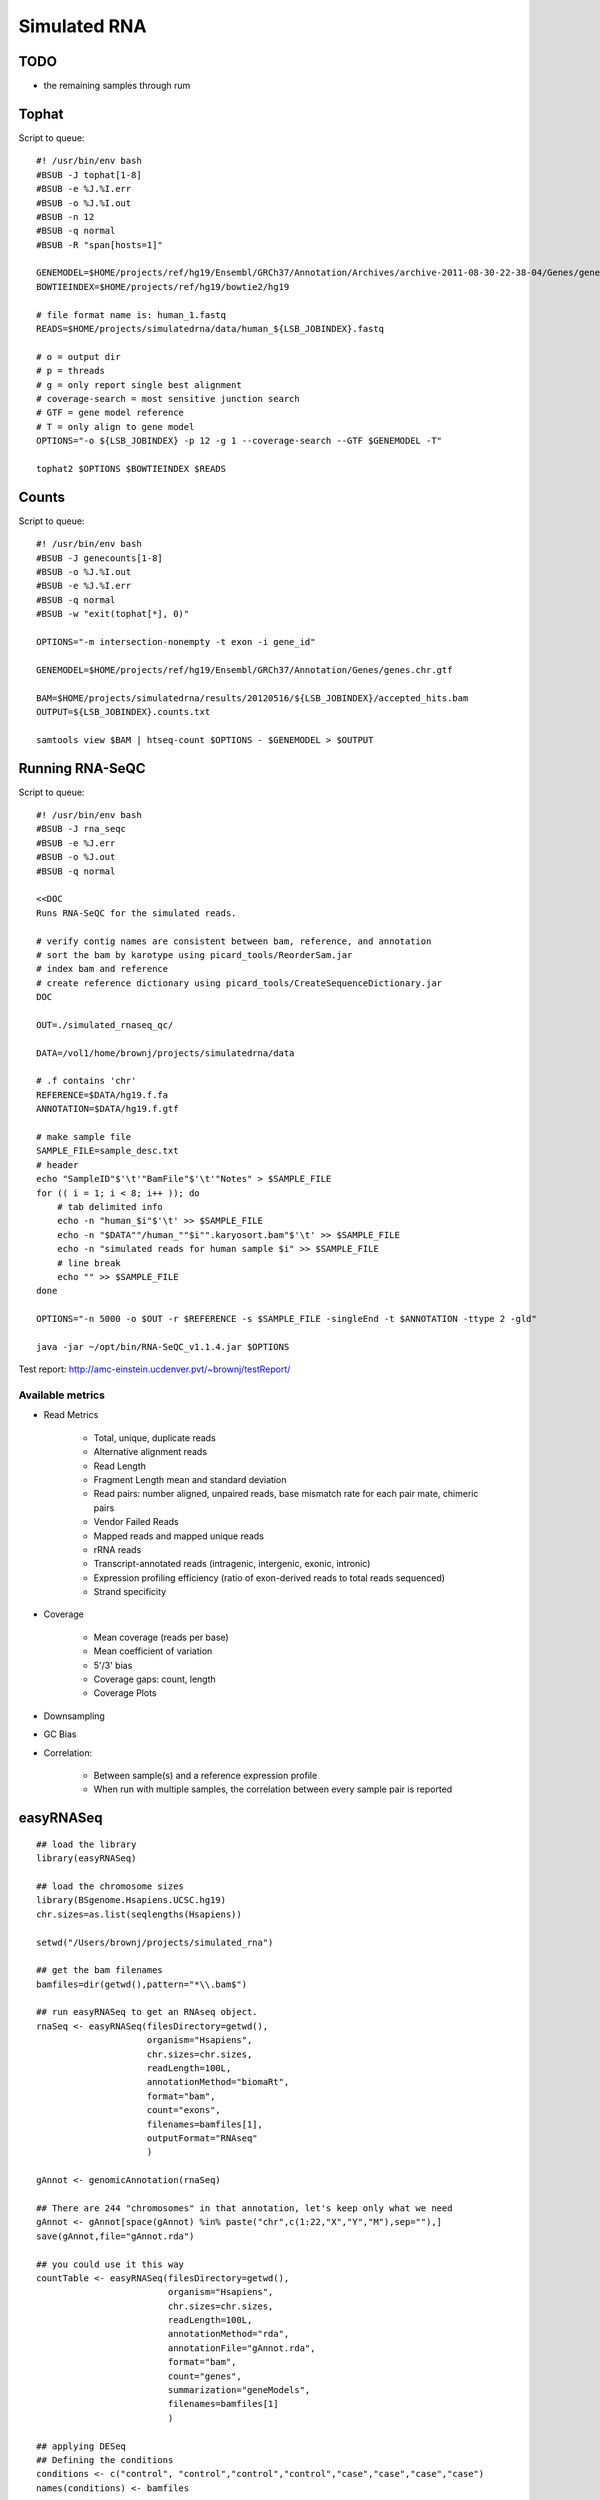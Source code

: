 .. _simrna:

******************************************************************************
Simulated RNA
******************************************************************************

TODO
==============================================================================

* the remaining samples through rum

Tophat
==============================================================================

Script to queue::

    #! /usr/bin/env bash
    #BSUB -J tophat[1-8]
    #BSUB -e %J.%I.err
    #BSUB -o %J.%I.out
    #BSUB -n 12
    #BSUB -q normal
    #BSUB -R "span[hosts=1]"

    GENEMODEL=$HOME/projects/ref/hg19/Ensembl/GRCh37/Annotation/Archives/archive-2011-08-30-22-38-04/Genes/genes.gtf
    BOWTIEINDEX=$HOME/projects/ref/hg19/bowtie2/hg19

    # file format name is: human_1.fastq
    READS=$HOME/projects/simulatedrna/data/human_${LSB_JOBINDEX}.fastq

    # o = output dir
    # p = threads
    # g = only report single best alignment
    # coverage-search = most sensitive junction search
    # GTF = gene model reference
    # T = only align to gene model
    OPTIONS="-o ${LSB_JOBINDEX} -p 12 -g 1 --coverage-search --GTF $GENEMODEL -T"

    tophat2 $OPTIONS $BOWTIEINDEX $READS


Counts
==============================================================================

Script to queue::

    #! /usr/bin/env bash
    #BSUB -J genecounts[1-8]
    #BSUB -o %J.%I.out
    #BSUB -e %J.%I.err
    #BSUB -q normal
    #BSUB -w "exit(tophat[*], 0)"

    OPTIONS="-m intersection-nonempty -t exon -i gene_id"

    GENEMODEL=$HOME/projects/ref/hg19/Ensembl/GRCh37/Annotation/Genes/genes.chr.gtf

    BAM=$HOME/projects/simulatedrna/results/20120516/${LSB_JOBINDEX}/accepted_hits.bam
    OUTPUT=${LSB_JOBINDEX}.counts.txt

    samtools view $BAM | htseq-count $OPTIONS - $GENEMODEL > $OUTPUT


Running RNA-SeQC
==============================================================================

Script to queue::

    #! /usr/bin/env bash
    #BSUB -J rna_seqc
    #BSUB -e %J.err
    #BSUB -o %J.out
    #BSUB -q normal

    <<DOC
    Runs RNA-SeQC for the simulated reads.

    # verify contig names are consistent between bam, reference, and annotation
    # sort the bam by karotype using picard_tools/ReorderSam.jar
    # index bam and reference
    # create reference dictionary using picard_tools/CreateSequenceDictionary.jar
    DOC

    OUT=./simulated_rnaseq_qc/

    DATA=/vol1/home/brownj/projects/simulatedrna/data

    # .f contains 'chr'
    REFERENCE=$DATA/hg19.f.fa
    ANNOTATION=$DATA/hg19.f.gtf

    # make sample file
    SAMPLE_FILE=sample_desc.txt
    # header
    echo "SampleID"$'\t'"BamFile"$'\t'"Notes" > $SAMPLE_FILE
    for (( i = 1; i < 8; i++ )); do
        # tab delimited info
        echo -n "human_$i"$'\t' >> $SAMPLE_FILE
        echo -n "$DATA""/human_""$i"".karyosort.bam"$'\t' >> $SAMPLE_FILE
    	echo -n "simulated reads for human sample $i" >> $SAMPLE_FILE
    	# line break
    	echo "" >> $SAMPLE_FILE
    done

    OPTIONS="-n 5000 -o $OUT -r $REFERENCE -s $SAMPLE_FILE -singleEnd -t $ANNOTATION -ttype 2 -gld"

    java -jar ~/opt/bin/RNA-SeQC_v1.1.4.jar $OPTIONS

Test report: http://amc-einstein.ucdenver.pvt/~brownj/testReport/

Available metrics
------------------------------------------------------------------------------

* Read Metrics
    
    * Total, unique, duplicate reads
    * Alternative alignment reads
    * Read Length
    * Fragment Length mean and standard deviation
    * Read pairs: number aligned, unpaired reads, base mismatch rate for each pair mate, chimeric pairs
    * Vendor Failed Reads
    * Mapped reads and mapped unique reads
    * rRNA reads
    * Transcript-annotated reads (intragenic, intergenic, exonic, intronic)
    * Expression profiling efficiency (ratio of exon-derived reads to total reads sequenced)
    * Strand specificity

* Coverage

    * Mean coverage (reads per base)
    * Mean coefficient of variation
    * 5'/3' bias
    * Coverage gaps: count, length
    * Coverage Plots

* Downsampling
* GC Bias
* Correlation: 

    * Between sample(s) and a reference expression profile
    * When run with multiple samples, the correlation between every sample pair is reported


easyRNASeq
==============================================================================

::

    ## load the library
    library(easyRNASeq)

    ## load the chromosome sizes
    library(BSgenome.Hsapiens.UCSC.hg19)
    chr.sizes=as.list(seqlengths(Hsapiens))

    setwd("/Users/brownj/projects/simulated_rna")

    ## get the bam filenames
    bamfiles=dir(getwd(),pattern="*\\.bam$")

    ## run easyRNASeq to get an RNAseq object.
    rnaSeq <- easyRNASeq(filesDirectory=getwd(),
                         organism="Hsapiens",
                         chr.sizes=chr.sizes,
                         readLength=100L,
                         annotationMethod="biomaRt",
                         format="bam",
                         count="exons",
                         filenames=bamfiles[1],
                         outputFormat="RNAseq"
                         )

    gAnnot <- genomicAnnotation(rnaSeq)

    ## There are 244 "chromosomes" in that annotation, let's keep only what we need
    gAnnot <- gAnnot[space(gAnnot) %in% paste("chr",c(1:22,"X","Y","M"),sep=""),]
    save(gAnnot,file="gAnnot.rda")

    ## you could use it this way
    countTable <- easyRNASeq(filesDirectory=getwd(),
                             organism="Hsapiens",
                             chr.sizes=chr.sizes,
                             readLength=100L,
                             annotationMethod="rda",
                             annotationFile="gAnnot.rda",
                             format="bam",
                             count="genes",
                             summarization="geneModels",
                             filenames=bamfiles[1]
                             )

    ## applying DESeq
    ## Defining the conditions
    conditions <- c("control", "control","control","control","case","case","case","case")
    names(conditions) <- bamfiles

    ## running DESeq
    countDataSet <- easyRNASeq(filesDirectory=getwd(),
                               organism="Hsapiens",
                               chr.sizes=chr.sizes,
                               readLength=100L,
                               annotationMethod="env",
                               annotationObject=gAnnot,
                               format="bam",
                               count="genes",
                               summarization="geneModels",
                               filenames=bamfiles,
                               chr.sel="chr1",
                               outputFormat="DESeq",
                               normalize=TRUE,
                               conditions=conditions,
                               fitType="local",
                               method="per-condition"
                               )

    res = nbinomTest(countDataSet, "control", "case")
    write.table(res, file="simulated_rna.txt", sep="\t", quote=FALSE, row.names=FALSE)


Notes
==============================================================================

20120503
------------------------------------------------------------------------------

rna-seqc on bams
if bam with unique id, additional stats on read mapping locations


20120411
------------------------------------------------------------------------------

script needs to read fq, create list of uniq read ids?
from bam and gtf, use readid to see if read mapped to proper location
counts reads mapping outside of proper region
